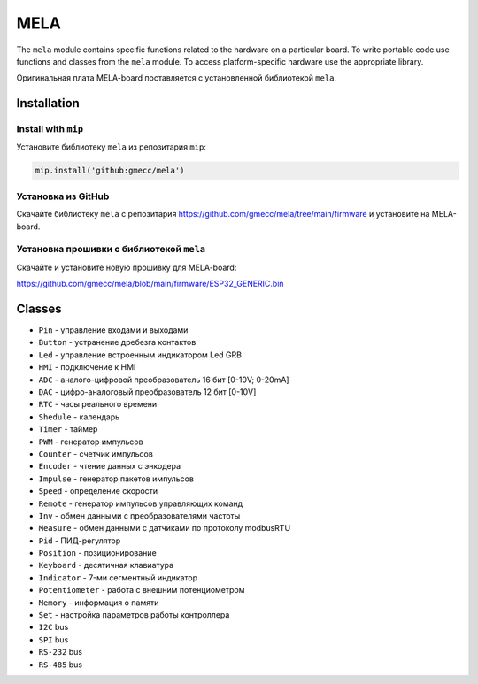 MELA
====

The ``mela`` module contains specific functions related to the hardware on a particular board.
To write portable code use functions and classes from the ``mela`` module.
To access platform-specific hardware use the appropriate library.

Оригинальная плата MELA-board поставляется с установленной библиотекой ``mela``.


Installation
------------

Install with ``mip``
~~~~~~~~~~~~~~~~
Установите библиотеку ``mela`` из репозитария ``mip``:

.. code-block:: python

   mip.install('github:gmecc/mela')



Установка из GitHub
~~~~~~~~~~~~~~~~~~~~~~~~~~~~~~~
Скачайте библиотеку ``mela`` с репозитария
https://github.com/gmecc/mela/tree/main/firmware
и установите на MELA-board.


Установка прошивки с библиотекой ``mela``
~~~~~~~~~~~~~~~~~~~~~~~~~~~~~~~~~~~~~

Скачайте и установите новую прошивку для MELA-board:

https://github.com/gmecc/mela/blob/main/firmware/ESP32_GENERIC.bin



Classes
-------

* ``Pin`` - управление входами и выходами
* ``Button`` - устранение дребезга контактов
* ``Led`` - управление встроенным индикатором Led GRB
* ``HMI`` - подключение к HMI
* ``ADC`` - аналого-цифровой преобразователь 16 бит [0-10V; 0-20mA]
* ``DAC`` - цифро-аналоговый преобразователь 12 бит [0-10V]
* ``RTC`` - часы реального времени
* ``Shedule`` - календарь
* ``Timer`` - таймер
* ``PWM`` - генератор импульсов
* ``Counter`` - счетчик импульсов
* ``Encoder`` - чтение данных с энкодера
* ``Impulse`` - генератор пакетов импульсов
* ``Speed`` - определение скорости
* ``Remote`` - генератор импульсов управляющих команд
* ``Inv`` - обмен данными с преобразователями частоты
* ``Measure`` - обмен данными с датчиками по протоколу modbusRTU
* ``Pid`` - ПИД-регулятор
* ``Position`` - позиционирование
* ``Keyboard`` - десятичная клавиатура
* ``Indicator`` - 7-ми сегментный индикатор
* ``Potentiometer`` - работа с внешним потенциометром
* ``Memory`` - информация о памяти
* ``Set`` - настройка параметров работы контроллера
* ``I2C`` bus
* ``SPI`` bus
* ``RS-232`` bus
* ``RS-485`` bus
